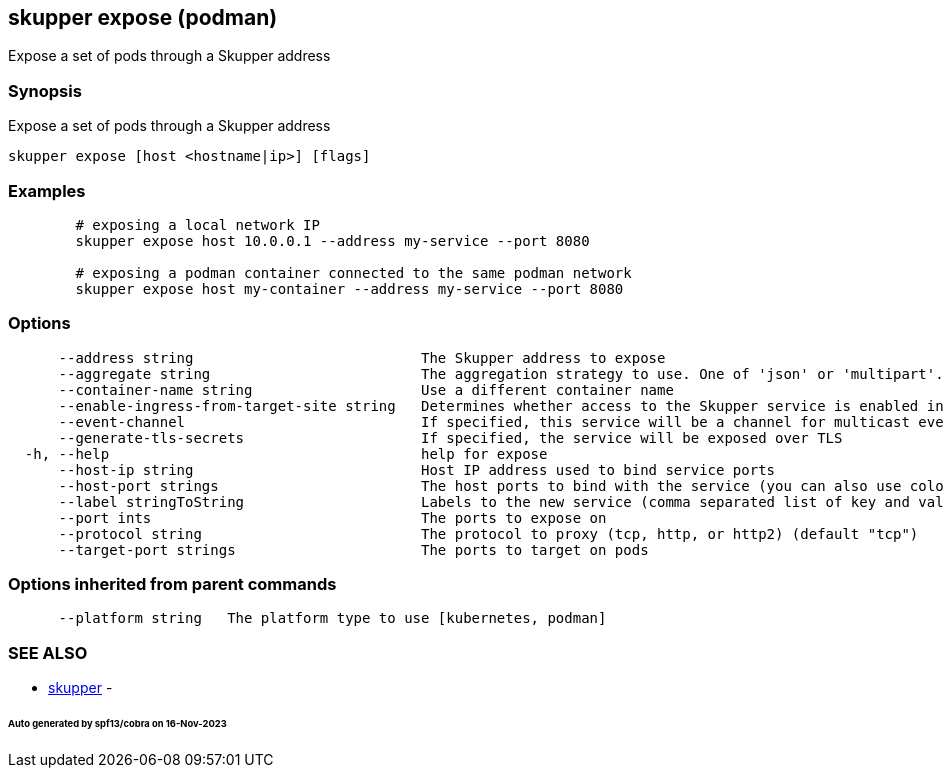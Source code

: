== skupper expose (podman)

Expose a set of pods through a Skupper address

=== Synopsis

Expose a set of pods through a Skupper address

----
skupper expose [host <hostname|ip>] [flags]
----

=== Examples

----

        # exposing a local network IP
        skupper expose host 10.0.0.1 --address my-service --port 8080

        # exposing a podman container connected to the same podman network
        skupper expose host my-container --address my-service --port 8080
----

=== Options

----
      --address string                           The Skupper address to expose
      --aggregate string                         The aggregation strategy to use. One of 'json' or 'multipart'. If specified requests to this service will be sent to all registered implementations and the responses aggregated.
      --container-name string                    Use a different container name
      --enable-ingress-from-target-site string   Determines whether access to the Skupper service is enabled in the site the target was exposed through. Always (default) or Never are valid values.
      --event-channel                            If specified, this service will be a channel for multicast events.
      --generate-tls-secrets                     If specified, the service will be exposed over TLS
  -h, --help                                     help for expose
      --host-ip string                           Host IP address used to bind service ports
      --host-port strings                        The host ports to bind with the service (you can also use colon to map service-port to a host-port).
      --label stringToString                     Labels to the new service (comma separated list of key and value pairs split by equals (default [])
      --port ints                                The ports to expose on
      --protocol string                          The protocol to proxy (tcp, http, or http2) (default "tcp")
      --target-port strings                      The ports to target on pods
----

=== Options inherited from parent commands

----
      --platform string   The platform type to use [kubernetes, podman]
----

=== SEE ALSO

* xref:skupper.adoc[skupper]	 -

[discrete]
====== Auto generated by spf13/cobra on 16-Nov-2023
